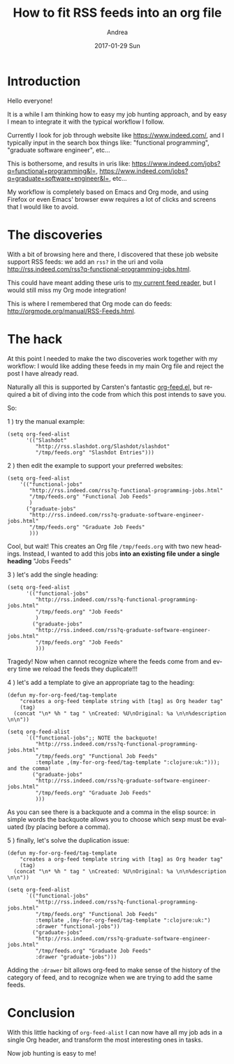 # -*- coding: utf-8; mode:org; -*-
#+TITLE:       How to fit RSS feeds into an org file
#+AUTHOR:      Andrea
#+EMAIL:       andrea-dev@hotmail.com
#+DATE:        2017-01-29 Sun
#+URI:         /blog/%y/%m/%d/how-to-fit-rss-feeds-into-an-org-file
#+KEYWORDS:    emacs, org-mode, elisp
#+TAGS:        org-mode
#+LANGUAGE:    en
#+OPTIONS:     H:3 num:nil toc:nil \n:nil ::t |:t ^:nil -:nil f:t *:t <:t
#+DESCRIPTION: A simple setup to add RSS feeds as children of a dedicated org headline

* Introduction

Hello everyone!

It is a while I am thinking how to easy my job hunting approach, and
by easy I mean to integrate it with the typical workflow I follow.


Currently I look for job through website like https://www.indeed.com/,
and I typically input in the search box things like: "functional
programming", "graduate software engineer", etc...


This is bothersome, and results in uris like:
https://www.indeed.com/jobs?q=functional+programming&l=,
https://www.indeed.com/jobs?q=graduate+software+engineer&l=, etc...


My workflow is completely based on Emacs and Org mode, and using
Firefox or even Emacs' browser eww requires a lot of clicks and
screens that I would like to avoid.

* The discoveries

With a bit of browsing here and there, I discovered that these job
website support RSS feeds: we add an =rss?= in the uri and voila
http://rss.indeed.com/rss?q-functional-programming-jobs.html.


This could have meant adding these uris to [[https://github.com/skeeto/elfeed][my current feed reader]], but
I would still miss my Org mode integration!


This is where I remembered that Org mode can do feeds:
http://orgmode.org/manual/RSS-Feeds.html.

* The hack

At this point I needed to make the two discoveries work together with
my workflow: I would like adding these feeds in my main Org file and
reject the post I have already read.

Naturally all this is supported by Carsten's fantastic [[http://orgmode.org/w/?p=org-mode.git;a=blob_plain;f=lisp/org-feed.el;hb=HEAD][org-feed.el]],
but required a bit of diving into the code from which this post
intends to save you.

So:

1 ) try the manual example:

   #+BEGIN_SRC elisp
(setq org-feed-alist
      '(("Slashdot"
         "http://rss.slashdot.org/Slashdot/slashdot"
         "/tmp/feeds.org" "Slashdot Entries")))
   #+END_SRC

2 ) then edit the example to support your preferred websites:

   #+BEGIN_SRC elisp
(setq org-feed-alist
    '(("functional-jobs"
       "http://rss.indeed.com/rss?q-functional-programming-jobs.html"
       "/tmp/feeds.org" "Functional Job Feeds"
       )
      ("graduate-jobs"
       "http://rss.indeed.com/rss?q-graduate-software-engineer-jobs.html"
       "/tmp/feeds.org" "Graduate Job Feeds"
       )))
 #+END_SRC


Cool, but wait! This creates an Org file =/tmp/feeds.org= with two new
headings. Instead, I wanted to add this jobs *into an existing file
under a single heading* "Jobs Feeds"

3 ) let's add the single heading:

   #+BEGIN_SRC elisp
(setq org-feed-alist
      '(("functional-jobs"
         "http://rss.indeed.com/rss?q-functional-programming-jobs.html"
         "/tmp/feeds.org" "Job Feeds"
         )
        ("graduate-jobs"
         "http://rss.indeed.com/rss?q-graduate-software-engineer-jobs.html"
         "/tmp/feeds.org" "Job Feeds"
         )))
   #+END_SRC


Tragedy! Now when cannot recognize where the feeds come from and every
time we reload the feeds they duplicate!!!

4 ) let's add a template to give an appropriate tag to the heading:

   #+BEGIN_SRC elisp
(defun my-for-org-feed/tag-template
    "creates a org-feed template string with [tag] as Org header tag"
    (tag)
  (concat "\n* %h " tag " \nCreated: %U\nOriginal: %a \n\n%description \n\n"))

(setq org-feed-alist
      `(("functional-jobs";; NOTE the backquote!
         "http://rss.indeed.com/rss?q-functional-programming-jobs.html"
         "/tmp/feeds.org" "Functional Job Feeds"
         :template ,(my-for-org-feed/tag-template ":clojure:uk:"))); and the comma!
        ("graduate-jobs"
         "http://rss.indeed.com/rss?q-graduate-software-engineer-jobs.html"
         "/tmp/feeds.org" "Graduate Job Feeds"
         )))
   #+END_SRC

   As you can see there is a backquote and a comma in the elisp
   source: in simple words the backquote allows you to choose which
   sexp must be evaluated (by placing before a comma).

5 ) finally, let's solve the duplication issue:

   #+BEGIN_SRC elisp
(defun my-for-org-feed/tag-template
    "creates a org-feed template string with [tag] as Org header tag"
    (tag)
  (concat "\n* %h " tag " \nCreated: %U\nOriginal: %a \n\n%description \n\n"))

(setq org-feed-alist
      `(("functional-jobs"
         "http://rss.indeed.com/rss?q-functional-programming-jobs.html"
         "/tmp/feeds.org" "Functional Job Feeds"
         :template ,(my-for-org-feed/tag-template ":clojure:uk:")
         :drawer "functional-jobs"))
        ("graduate-jobs"
         "http://rss.indeed.com/rss?q-graduate-software-engineer-jobs.html"
         "/tmp/feeds.org" "Graduate Job Feeds"
         :drawer "graduate-jobs")))
   #+END_SRC

   Adding the =:drawer= bit allows org-feed to make sense of the
   history of the category of feed, and to recognize when we are
   trying to add the same feeds.

* Conclusion

With this little hacking of =org-feed-alist= I can now have all my job
ads in a single Org header, and transform the most interesting ones in
tasks.

Now job hunting is easy to me!

